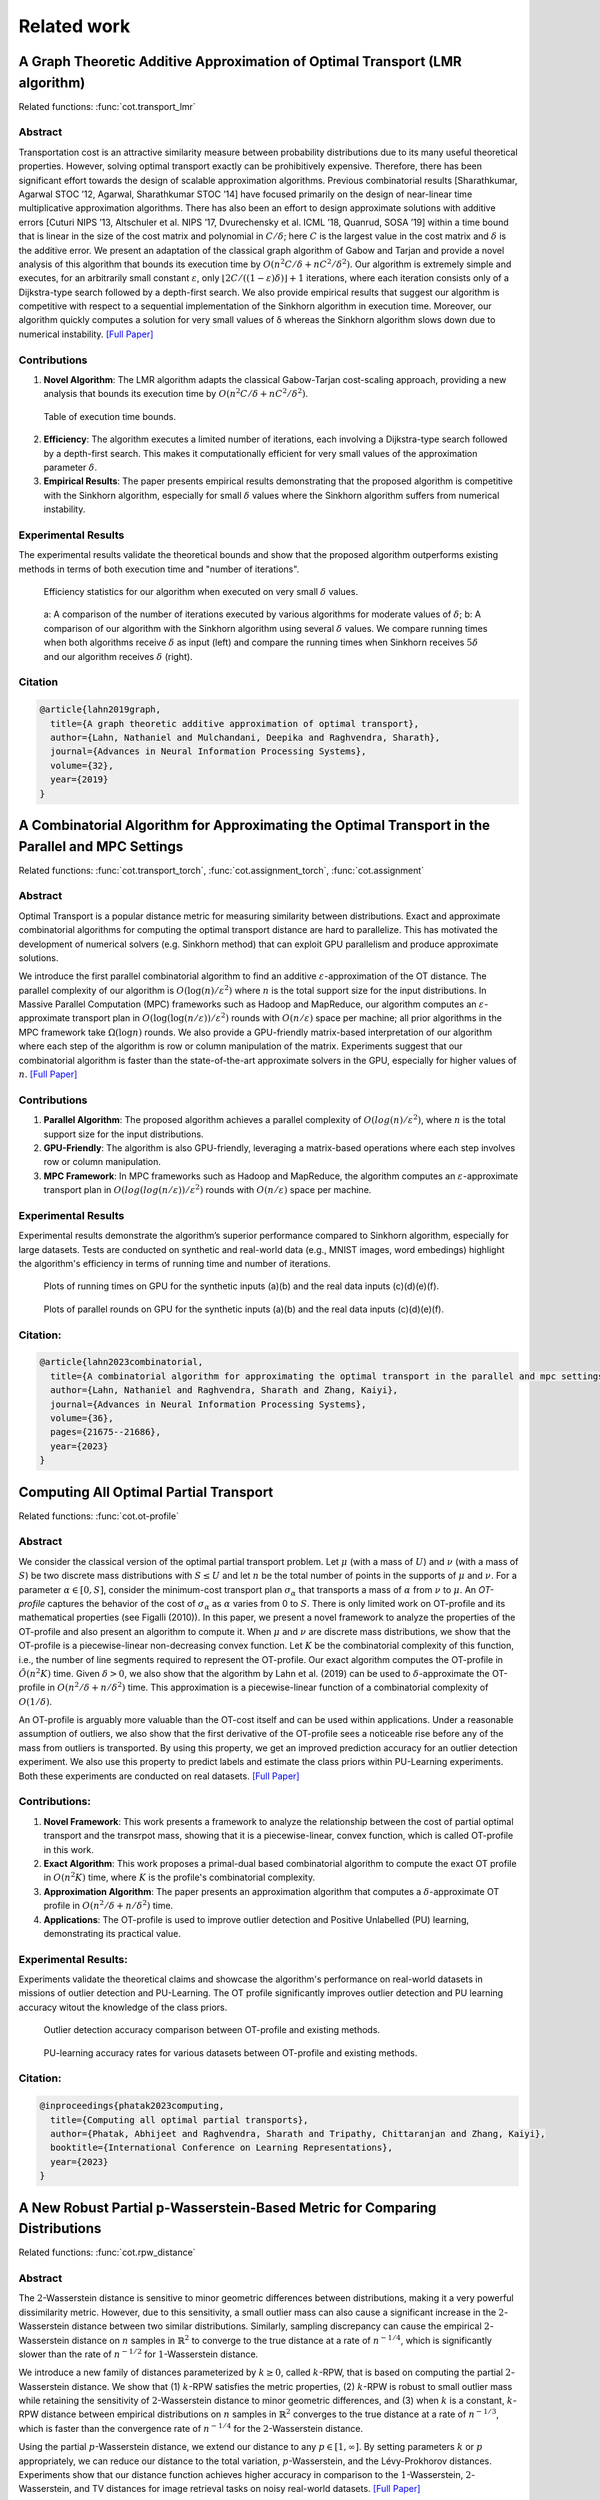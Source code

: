 .. _sphx_related_work_reference:

Related work
==================

.. _lmr_algorithm:

A Graph Theoretic Additive Approximation of Optimal Transport (LMR algorithm)
--------------------------------------------------------------------------------

Related functions: :func:`cot.transport_lmr`

Abstract
^^^^^^^^^^^^^^^^^^^^^^^^^
Transportation cost is an attractive similarity measure between probability distributions due to its many useful theoretical properties. However, solving optimal transport exactly can be prohibitively expensive. Therefore, there has been significant effort towards the design of scalable approximation algorithms. 
Previous combinatorial results [Sharathkumar, Agarwal STOC ’12, Agarwal, Sharathkumar STOC ’14] have focused primarily on the design of near-linear time multiplicative approximation algorithms. 
There has also been an effort to design approximate solutions with additive errors [Cuturi NIPS ’13, Altschuler et al. NIPS ’17, Dvurechensky et al. ICML ’18, Quanrud, SOSA ’19] within a time bound that is linear in the size of the cost matrix and polynomial in :math:`C/\delta`; here :math:`C` is the largest value in the cost matrix and :math:`\delta` is the additive error. 
We present an adaptation of the classical graph algorithm of Gabow and Tarjan and provide a novel analysis of this algorithm that bounds its execution time by :math:`O(n^2 C/\delta + nC^2/\delta^2)`. 
Our algorithm is extremely simple and executes, for an arbitrarily small constant :math:`\varepsilon`, only :math:`\lfloor 2C/((1−\varepsilon)\delta)\rfloor+1` iterations, where each iteration consists only of a Dijkstra-type search followed by a depth-first search. We also provide empirical results that suggest our algorithm is competitive with respect to a sequential implementation of the Sinkhorn algorithm in execution time. 
Moreover, our algorithm quickly computes a solution for very small values of δ whereas the Sinkhorn algorithm slows down due to numerical instability. `[Full Paper] <https://arxiv.org/pdf/1905.11830>`_

Contributions
^^^^^^^^^^^^^^^^^^^^^^^^^

1. **Novel Algorithm**: The LMR algorithm adapts the classical Gabow-Tarjan cost-scaling approach, providing a new analysis that bounds its execution time by :math:`O(n^2 C/\delta + nC^2/\delta^2)`.

.. figure:: ./image/lmr_tab.png
    
    Table of execution time bounds.

2. **Efficiency**: The algorithm executes a limited number of iterations, each involving a Dijkstra-type search followed by a depth-first search. This makes it computationally efficient for very small values of the approximation parameter :math:`\delta`.
3. **Empirical Results**: The paper presents empirical results demonstrating that the proposed algorithm is competitive with the Sinkhorn algorithm, especially for small :math:`\delta` values where the Sinkhorn algorithm suffers from numerical instability.

Experimental Results
^^^^^^^^^^^^^^^^^^^^^^^^^
The experimental results validate the theoretical bounds and show that the proposed algorithm outperforms existing methods in terms of both execution time and "number of iterations". 

.. figure:: ./image/lmr_fig1.png

    Efficiency statistics for our algorithm when executed on very small :math:`\delta` values.


.. figure:: ./image/lmr_fig2.png

    a: A comparison of the number of iterations executed by various algorithms for moderate values of :math:`\delta`; 
    b: A comparison of our algorithm with the Sinkhorn algorithm using several :math:`\delta` values. We compare running times when both algorithms receive :math:`\delta` as input (left) and compare the running times when Sinkhorn receives :math:`5\delta` and our algorithm receives :math:`\delta` (right).

Citation
^^^^^^^^^^^^^^^^^^^^

.. code-block:: none

   @article{lahn2019graph,
     title={A graph theoretic additive approximation of optimal transport},
     author={Lahn, Nathaniel and Mulchandani, Deepika and Raghvendra, Sharath},
     journal={Advances in Neural Information Processing Systems},
     volume={32},
     year={2019}
   }


.. _push_relable_algorithm:

A Combinatorial Algorithm for Approximating the Optimal Transport in the Parallel and MPC Settings
------------------------------------------------------------------------------------------------------------

Related functions: :func:`cot.transport_torch`, :func:`cot.assignment_torch`, :func:`cot.assignment`

Abstract
^^^^^^^^^^^^^^^^^^^^^^^^^
Optimal Transport is a popular distance metric for measuring similarity between distributions. 
Exact and approximate combinatorial algorithms for computing the optimal transport distance are hard to parallelize. 
This has motivated the development of numerical solvers (e.g. Sinkhorn method) that can exploit GPU parallelism and produce approximate solutions.

We introduce the first parallel combinatorial algorithm to find an additive :math:`\varepsilon`-approximation of the OT distance. 
The parallel complexity of our algorithm is :math:`O(\log(n)/ \varepsilon^2)` where :math:`n` is the total support size for the input distributions. 
In Massive Parallel Computation (MPC) frameworks such as Hadoop and MapReduce, our algorithm computes an :math:`\varepsilon`-approximate transport plan in :math:`O(\log (\log (n/\varepsilon))/\varepsilon^2)` rounds with :math:`O(n/\varepsilon)` space per machine; all prior algorithms in the MPC framework take :math:`\Omega(\log n)` rounds. 
We also provide a GPU-friendly matrix-based interpretation of our algorithm where each step of the algorithm is row or column manipulation of the matrix. Experiments suggest that our combinatorial algorithm is faster than the state-of-the-art approximate solvers in the GPU, especially for higher values of :math:`n`. 
`[Full Paper] <https://proceedings.neurips.cc/paper_files/paper/2023/hash/448444518637da106d978ae7409d9789-Abstract-Conference.html>`_

Contributions
^^^^^^^^^^^^^^^^^^^^^^^^^

1. **Parallel Algorithm**: The proposed algorithm achieves a parallel complexity of :math:`O(log(n)/ε^2)`, where :math:`n` is the total support size for the input distributions.
2. **GPU-Friendly**: The algorithm is also GPU-friendly, leveraging a matrix-based operations where each step involves row or column manipulation.
3. **MPC Framework**: In MPC frameworks such as Hadoop and MapReduce, the algorithm computes an :math:`ε`-approximate transport plan in :math:`O(log(log(n/ε))/ε^2)` rounds with :math:`O(n/ε)` space per machine.

Experimental Results
^^^^^^^^^^^^^^^^^^^^^^^^^
Experimental results demonstrate the algorithm’s superior performance compared to Sinkhorn algorithm, especially for large datasets. 
Tests are conducted on synthetic and real-world data (e.g., MNIST images, word embedings) highlight the algorithm's efficiency in terms of running time and number of iterations.

.. figure:: ./image/pl_fig1.png

      Plots of running times on GPU for the synthetic inputs (a)(b) and the real data inputs (c)(d)(e)(f).

.. figure:: ./image/pl_fig2.png
  
      Plots of parallel rounds on GPU for the synthetic inputs (a)(b) and the real data inputs (c)(d)(e)(f).

Citation:
^^^^^^^^^^^^^^^^^^^^^^^^^

.. code-block:: none

   @article{lahn2023combinatorial,
     title={A combinatorial algorithm for approximating the optimal transport in the parallel and mpc settings},
     author={Lahn, Nathaniel and Raghvendra, Sharath and Zhang, Kaiyi},
     journal={Advances in Neural Information Processing Systems},
     volume={36},
     pages={21675--21686},
     year={2023}
   }

.. _otp:

Computing All Optimal Partial Transport
-------------------------------------------

Related functions: :func:`cot.ot-profile`

Abstract
^^^^^^^^^^^^^^^^^^^^^^^^^

We consider the classical version of the optimal partial transport problem. 
Let :math:`\mu` (with a mass of :math:`U`) and :math:`\nu` (with a mass of :math:`S`) be two discrete mass distributions with :math:`S \le U` and let :math:`n` be the total number of points in the supports of :math:`\mu` and :math:`\nu`. 
For a parameter :math:`\alpha \in [0,S]`, consider the minimum-cost transport plan :math:`\sigma_\alpha` that transports a mass of :math:`\alpha` from :math:`\nu` to :math:`\mu`. 
An *OT-profile* captures the behavior of the cost of :math:`\sigma_\alpha` as :math:`\alpha` varies from 0 to :math:`S`. There is only limited work on OT-profile and its mathematical properties (see Figalli (2010)). 
In this paper, we present a novel framework to analyze the properties of the OT-profile and also present an algorithm to compute it. 
When :math:`\mu` and :math:`\nu` are discrete mass distributions, we show that the OT-profile is a piecewise-linear non-decreasing convex function. 
Let :math:`K` be the combinatorial complexity of this function, i.e., the number of line segments required to represent the OT-profile. 
Our exact algorithm computes the OT-profile in :math:`\tilde{O}(n^2K)` time. Given :math:`\delta > 0`, we also show that the algorithm by Lahn et al. (2019) can be used to :math:`\delta`-approximate the OT-profile in :math:`O(n^2/\delta + n/\delta^2)` time. 
This approximation is a piecewise-linear function of a combinatorial complexity of :math:`O(1/\delta)`.

An OT-profile is arguably more valuable than the OT-cost itself and can be used within applications. Under a reasonable assumption of outliers, we also show that the first derivative of the OT-profile sees a noticeable rise before any of the mass from outliers is transported. 
By using this property, we get an improved prediction accuracy for an outlier detection experiment. We also use this property to predict labels and estimate the class priors within PU-Learning experiments. Both these experiments are conducted on real datasets.
`[Full Paper] <https://openreview.net/pdf?id=gwcQajoXNF>`_

Contributions:
^^^^^^^^^^^^^^^^

1. **Novel Framework**: This work presents a framework to analyze the relationship between the cost of partial optimal transport and the transrpot mass, showing that it is a piecewise-linear, convex function, which is called OT-profile in this work.
2. **Exact Algorithm**: This work proposes a primal-dual based combinatorial algorithm to compute the exact OT profile in :math:`O(n^2 K)` time, where :math:`K` is the profile's combinatorial complexity.
3. **Approximation Algorithm**: The paper presents an approximation algorithm that computes a :math:`δ`-approximate OT profile in :math:`O(n^2/δ + n/δ^2)` time.
4. **Applications**: The OT-profile is used to improve outlier detection and Positive Unlabelled (PU) learning, demonstrating its practical value.

Experimental Results:
^^^^^^^^^^^^^^^^^^^^^^^^^
Experiments validate the theoretical claims and showcase the algorithm's performance on real-world datasets in missions of outlier detection and PU-Learning. 
The OT profile significantly improves outlier detection and PU learning accuracy witout the knowledge of the class priors.

.. figure:: ./image/otp_fig1.png

      Outlier detection accuracy comparison between OT-profile and existing methods.

.. figure:: ./image/otp_fig2.png
  
      PU-learning accuracy rates for various datasets between OT-profile and existing methods.

Citation:
^^^^^^^^^^^^^^^^

.. code-block:: none

   @inproceedings{phatak2023computing,
     title={Computing all optimal partial transports},
     author={Phatak, Abhijeet and Raghvendra, Sharath and Tripathy, Chittaranjan and Zhang, Kaiyi},
     booktitle={International Conference on Learning Representations},
     year={2023}
   }

.. _rpw:

A New Robust Partial p-Wasserstein-Based Metric for Comparing Distributions
--------------------------------------------------------------------------------

Related functions: :func:`cot.rpw_distance`

Abstract
^^^^^^^^^^^^^^^^^^^^^^^^^
The :math:`2`-Wasserstein distance is sensitive to minor geometric differences between distributions, making it a very powerful dissimilarity metric. 
However, due to this sensitivity, a small outlier mass can also cause a significant increase in the :math:`2`-Wasserstein distance between two similar distributions. 
Similarly, sampling discrepancy can cause the empirical :math:`2`-Wasserstein distance on :math:`n` samples in :math:`\mathbb{R}^2` to converge to the true distance at a rate of :math:`n^{-1/4}`, which is significantly slower than the rate of :math:`n^{-1/2}` for :math:`1`-Wasserstein distance.

We introduce a new family of distances parameterized by :math:`k \ge 0`, called :math:`k`-RPW, that is based on computing the partial :math:`2`-Wasserstein distance. 
We show that (1) :math:`k`-RPW satisfies the metric properties, (2) :math:`k`-RPW is robust to small outlier mass while retaining the sensitivity of :math:`2`-Wasserstein distance to minor geometric differences, and (3) when :math:`k` is a constant, :math:`k`-RPW distance between empirical distributions on :math:`n` samples in :math:`\mathbb{R}^2` converges to the true distance at a rate of :math:`n^{-1/3}`, which is faster than the convergence rate of :math:`n^{-1/4}` for the :math:`2`-Wasserstein distance.

Using the partial :math:`p`-Wasserstein distance, we extend our distance to any :math:`p \in [1,\infty]`. 
By setting parameters :math:`k` or :math:`p` appropriately, we can reduce our distance to the total variation, :math:`p`-Wasserstein, and the Lévy-Prokhorov distances. 
Experiments show that our distance function achieves higher accuracy in comparison to the :math:`1`-Wasserstein, :math:`2`-Wasserstein, and TV distances for image retrieval tasks on noisy real-world datasets.
`[Full Paper] <https://icml.cc/virtual/2024/poster/33067>`_

.. figure:: ./image/rpw_fig1.png

    Interpretations of different distance functions.

.. figure:: ./image/rpw_fig2.png

    Interpretation of distances based on the OT-profile.

Contributions:
^^^^^^^^^^^^^^^^

1. **Metric Properties**: The :math:`k`-RPW distance satisfies the properties of a metric, including the triangle inequality.

.. figure:: ./image/rpw_fig3.png

    The triangle inequality of the RPW distance function.

2. **Robustness**: The :math:`k`-RPW distance is robust to small outlier masses and sampling discrepancies, ensuring that minor noise does not disproportionately affect the distance.

3. **Faster Convergence**: The :math:`k`-RPW distance between empirical distributions converges to the true distance at a faster rate compared to the :math:`2`-Wasserstein distance.

4. **Generalization**: The partial :math:`p`-Wasserstein distance is extended to any :math:`p \in [1, \infty]` and :math:`k \in [0, \infty]`, allowing the metric to interpolate between total variation, :math:`p`-Wasserstein, and Lévy-Prokhorov distances.

Experimental Results:
^^^^^^^^^^^^^^^^^^^^^^^^^
The experimental results demonstrate the effectiveness of the :math:`k`-RPW distance in image retrieval task. The :math:`k`-RPW distance outperforms the distances including :math:`1`-Wasserstein, :math:`2`-Wasserstein, and total variation (TV) distances in terms of accuracy in present of different types of perturbations.
Additionaly, this work showcased the convergence rate of the :math:`(2,k)`-RPW distance is faster than the :math:`2`-Wasserstein distance for empirical distributions.

.. figure:: ./image/rpw_fig4.png

    The results of experiments on image retrieval on (left column) MNIST dataset and (right column) CIFAR-10 dataset.

.. figure:: ./image/rpw_fig5.png

    The convergence rate of different metrics on (left) 2-point distribution and (right) grid distribution.

Citation:
^^^^^^^^^^^^^^^^

.. code-block:: none

   @inproceedings{raghvendranew,
     title={A New Robust Partial p-Wasserstein-Based Metric for Comparing Distributions},
     author={Raghvendra, Sharath and Shirzadian, Pouyan and Zhang, Kaiyi},
     booktitle={Forty-first International Conference on Machine Learning}
   }

